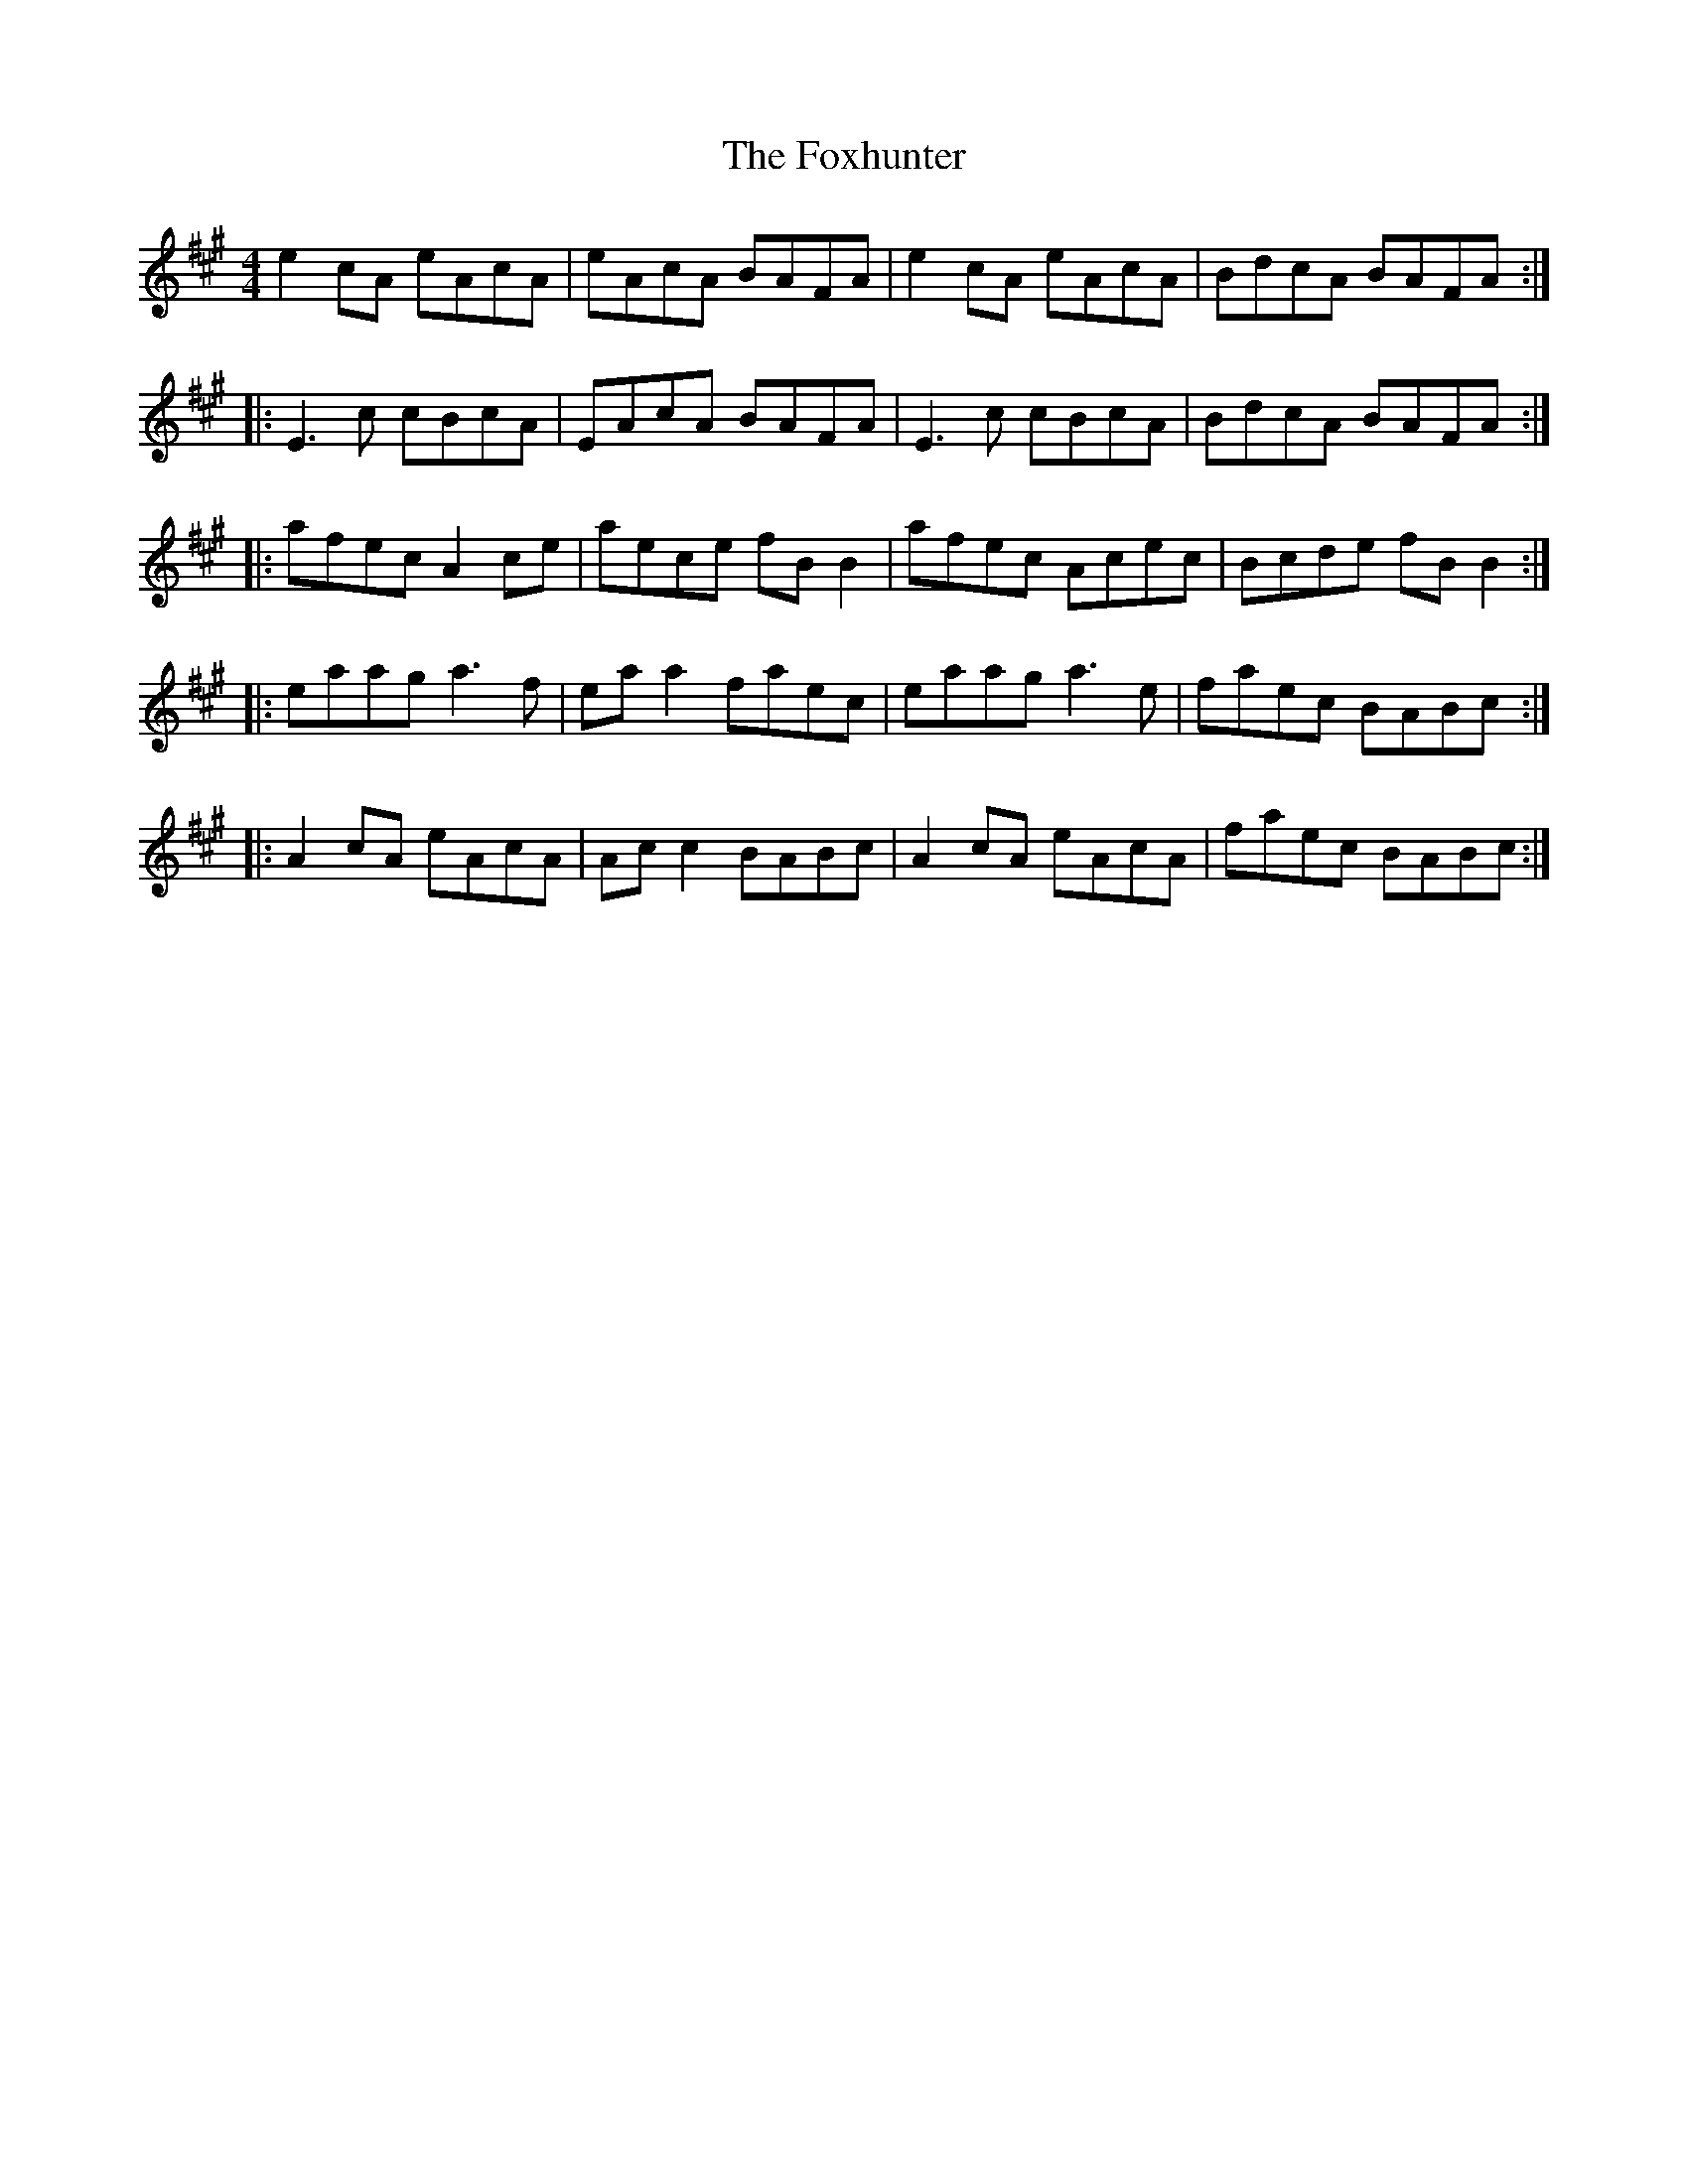 X: 5
T: The Foxhunter
N: Played by Charlie Montgomery
R: reel
M: 4/4
L: 1/8
K: Amaj
e2 cA eAcA|eAcA BAFA|e2 cA eAcA|BdcA BAFA:|
|:E3c cBcA|EAcA BAFA|E3c cBcA|BdcA BAFA:|
|:afec A2 ce|aece fB B2|afec Acec|Bcde fB B2:|
|:eaag a3f|ea a2 faec|eaag a3e|faec BABc:|
|:A2 cA eAcA|Ac c2 BABc|A2 cA eAcA|faec BABc:|
